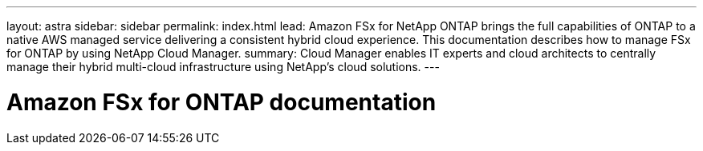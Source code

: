 ---
layout: astra
sidebar: sidebar
permalink: index.html
lead: Amazon FSx for NetApp ONTAP brings the full capabilities of ONTAP to a native AWS managed service delivering a consistent hybrid cloud experience. This documentation describes how to manage FSx for ONTAP by using NetApp Cloud Manager.
summary: Cloud Manager enables IT experts and cloud architects to centrally manage their hybrid multi-cloud infrastructure using NetApp’s cloud solutions.
---

= Amazon FSx for ONTAP documentation
:hardbreaks:
:nofooter:
:icons: font
:linkattrs:
:imagesdir: ./media/
